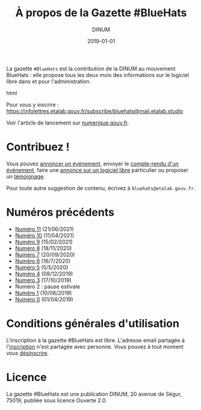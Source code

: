 #+title: À propos de la Gazette #BlueHats
#+date: 2019-01-01
#+author: DINUM
#+layout: post
#+draft: false
#+tags: 

La gazette =#BlueHats= est la contribution de la DINUM au mouvement BlueHats : elle propose tous les deux mois des informations sur le logiciel libre dans et pour l'administration.

#+begin_export html
<center>
<img src="https://disic.github.io/gazette-bluehats/img/bluehats.jpg">
</center>
#+end_export html

Pour vous y inscrire : [[https://infolettres.etalab.gouv.fr/subscribe/bluehats@mail.etalab.studio]]

Voir l'article de lancement sur [[https://www.numerique.gouv.fr/actualites/la-communaute-blue-hats-hackers-dinteret-general-est-lancee-rejoignez-nous/][numerique.gouv.fr]].

* Contribuez !

Vous pouvez [[https://github.com/DISIC/gazette-bluehats/issues/new?assignees=bzg&labels=&template=annonce-evenement.md&title=%C3%89v%C3%A9nement+%3A+][annoncer un événement]], envoyer le [[https://github.com/DISIC/gazette-bluehats/issues/new?assignees=bzg&labels=&template=cr-evenement.md&title=Compte-rendu+%3A+][compte-rendu d'un événement]], faire une [[https://github.com/DISIC/gazette-bluehats/issues/new?assignees=bzg&labels=&template=annonce-logiciel.md&title=Logiciel+%3A+][annonce sur un logiciel libre]] particulier ou proposer un [[https://github.com/DISIC/gazette-bluehats/issues/new?assignees=bzg&labels=&template=temoignage.md&title=T%C3%A9moignage+%3A+][témoignage]].

Pour toute autre suggestion de contenu, écrivez à =bluehats@etalab.gouv.fr=.

* Numéros précédents

# - [[https://disic.github.io/gazette-bluehats/gazette_bluehat_12/][Numéro 12]] (20/08/2021)
- [[https://disic.github.io/gazette-bluehats/gazette_bluehat_11/][Numéro 11]] (21/06/2021)
- [[https://disic.github.io/gazette-bluehats/gazette_bluehat_10/][Numéro 10]] (11/04/2021)
- [[https://disic.github.io/gazette-bluehats/gazette_bluehat_9/][Numéro 9]] (15/02/2021)
- [[https://disic.github.io/gazette-bluehats/gazette_bluehat_8/][Numéro 8]] (18/11/2020)
- [[https://disic.github.io/gazette-bluehats/gazette_bluehat_7/][Numéro 7]] (20/09/2020)
- [[https://disic.github.io/gazette-bluehats/gazette_bluehat_6/][Numéro 6]] (16/7/2020)
- [[https://disic.github.io/gazette-bluehats/gazette_bluehat_5/][Numéro 5]] (5/5/2020)
- [[/gazette-bluehats/gazette_bluehat_4][Numéro 4]] (08/12/2019)
- [[/gazette-bluehats/gazette_bluehat_3][Numéro 3]] (17/10/2019)
- Numéro 2 : pause estivale
- [[/gazette-bluehats/gazette_bluehat_1][Numéro 1]] (10/06/2019)
- [[/gazette-bluehats/gazette_bluehat_0][Numéro 0]] (01/04/2019)

* Conditions générales d'utilisation

L'inscription à la gazette #BlueHats est libre.  L'adresse email partagée à l'[[https://infolettres.etalab.gouv.fr/subscribe/bluehats@mail.etalab.studio][inscription]] n'est partagée avec personne.  Vous pouvez à tout moment vous [[https://infolettres.etalab.gouv.fr/unsubscribe/bluehats@mail.etalab.studio][désinscrire]].

* Licence

La gazette #BlueHats est une publication DINUM, 20 avenue de Ségur,
75019, publiée sous licence Ouverte 2.0.
